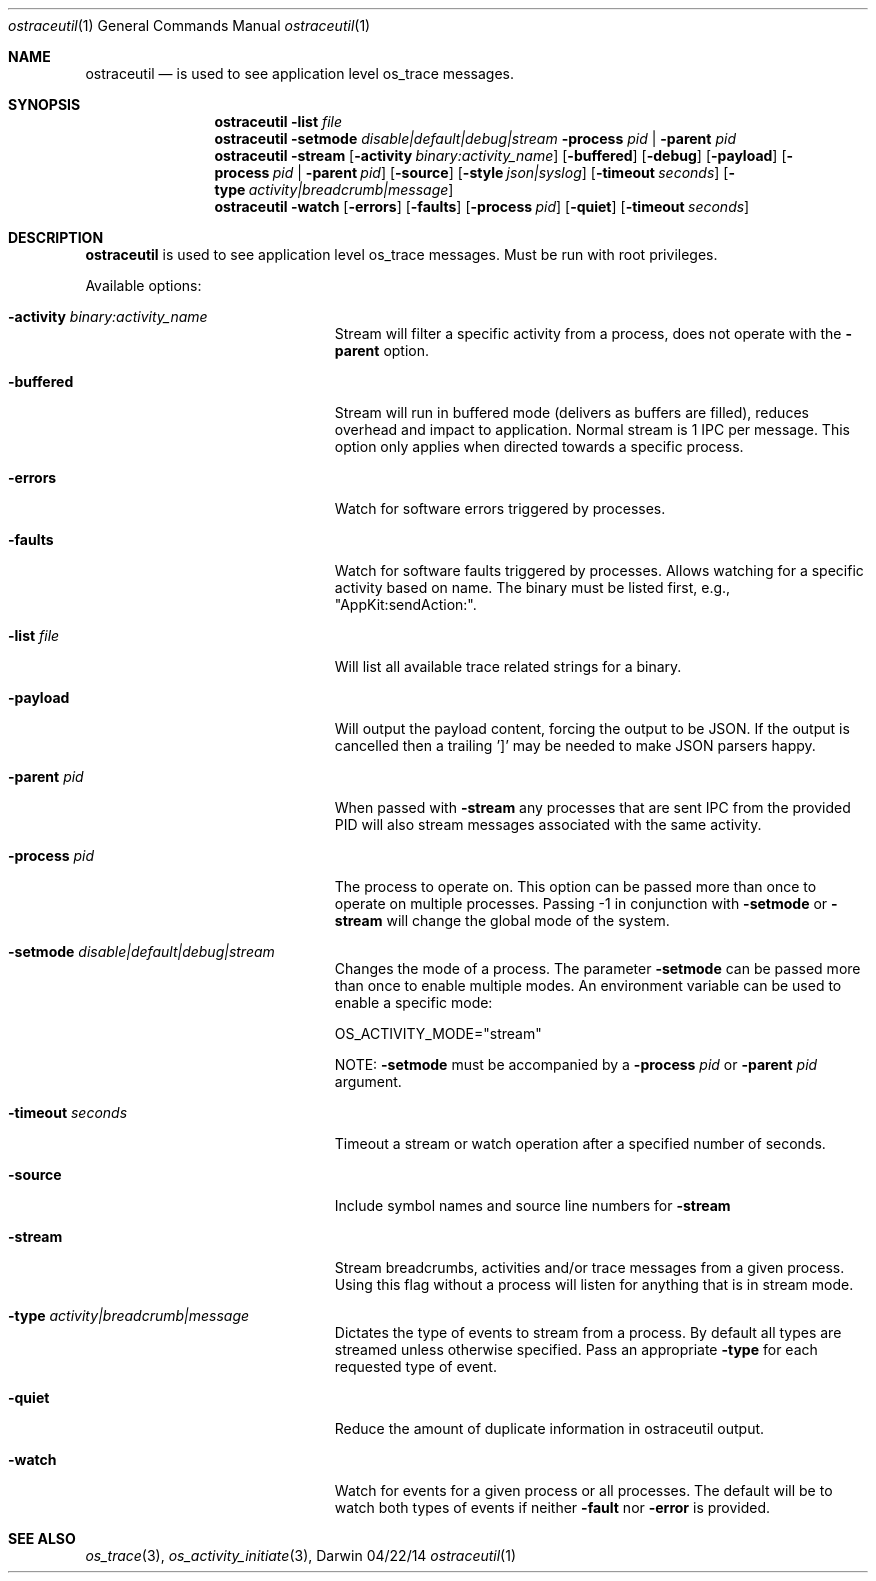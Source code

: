 .Dd 04/22/14               \" DATE
.Dt ostraceutil 1      \" Program name and manual section number
.Os Darwin
.Sh NAME                 \" Section Header - required - don't modify
.Nm ostraceutil
.Nd is used to see application level os_trace messages.
.Sh SYNOPSIS
.Nm
.Fl list Ar file
.Nm
.Fl setmode Ar disable|default|debug|stream
.Fl process Ar pid | Fl parent Ar pid
.Nm
.Fl stream
.Op Fl activity Ar binary:activity_name
.Op Fl buffered
.Op Fl debug
.Op Fl payload
.Op Fl process Ar pid | Fl parent Ar pid
.Op Fl source
.Op Fl style Ar json|syslog
.Op Fl timeout Ar seconds
.Op Fl type Ar activity|breadcrumb|message
.Nm
.Fl watch
.Op Fl errors
.Op Fl faults
.Op Fl process Ar pid
.Op Fl quiet
.Op Fl timeout Ar seconds
.Sh DESCRIPTION          \" Section Header - required - don't modify
.Nm
is used to see application level os_trace messages. Must be run with root privileges.
.Pp
Available options:
.Bl -tag -width "-process -pid|process"
.It Fl activity Ar binary:activity_name
Stream will filter a specific activity from a process, does not operate with the
.Fl parent
option.
.It Fl buffered
Stream will run in buffered mode (delivers as buffers are filled), reduces overhead and impact to application.  Normal stream is 1 IPC per message.  This option only applies when directed towards a specific process.
.It Fl errors
Watch for software errors triggered by processes.
.It Fl faults
Watch for software faults triggered by processes.
Allows watching for a specific activity based on name.  The binary must be listed first, e.g., "AppKit:sendAction:".
.It Fl list Ar file
Will list all available trace related strings for a binary.
.It Fl payload
Will output the payload content, forcing the output to be JSON.  If the output is cancelled then a trailing ']' may be needed to make JSON parsers happy.
.It Fl parent Ar pid
When passed with
.Fl stream
any processes that are sent IPC from the provided PID will also stream messages associated with the same activity.
.It Fl process Ar pid
The process to operate on.  This option can be passed more than once to operate on multiple processes.  Passing -1 in conjunction with
.Fl setmode
or
.Fl stream
will change the global mode of the system.
.It Fl setmode Ar disable|default|debug|stream
Changes the mode of a process. The parameter
.Fl setmode
can be passed more than once to enable multiple modes.  An environment variable can be used to enable a specific mode:
.Pp
OS_ACTIVITY_MODE="stream"
.Pp
NOTE:
.Fl setmode
must be accompanied by a
.Fl process Ar pid
or
.Fl parent Ar pid
argument.
.It Fl timeout Ar seconds
Timeout a stream or watch operation after a specified number of seconds.
.It Fl source
Include symbol names and source line numbers for
.Fl stream
.It Fl stream
Stream breadcrumbs, activities and/or trace messages from a given process. Using this flag without a process will listen for anything that is in stream mode.
.It Fl type Ar activity|breadcrumb|message
Dictates the type of events to stream from a process. By default all types are streamed unless otherwise specified. Pass an appropriate
.Fl type
for each requested type of event.
.It Fl quiet
Reduce the amount of duplicate information in ostraceutil output.
.It Fl watch
Watch for events for a given process or all processes. The default will be to watch both types of events if neither
.Fl fault
nor
.Fl error
is provided.
.El
.Pp
.Sh SEE ALSO
.Xr os_trace 3 ,
.Xr os_activity_initiate 3 ,
